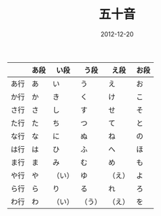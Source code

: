 #+TITLE:       五十音
#+DATE:        2012-12-20
#+KEYWORDS:    日语
#+TAGS:        :nihongo:日语:50音:
#+LANGUAGE:    zh


|      | あ段 | い段   | う段   | え段   | お段 |
|------+------+--------+--------+--------+------|
| あ行 | あ   | い     | う     | え     | お   |
| か行 | か   | き     | く     | け     | こ   |
| さ行 | さ   | し     | す     | せ     | そ   |
| た行 | た   | ち     | つ     | て     | と   |
| な行 | な   | に     | ぬ     | ね     | の   |
| は行 | は   | ひ     | ふ     | へ     | ほ   |
| ま行 | ま   | み     | む     | め     | も   |
| や行 | や   | （い） | ゆ     | （え） | よ   |
| ら行 | ら   | り     | る     | れ     | ろ   |
| わ行 | わ   | （い） | （う） | （え） | を   |

